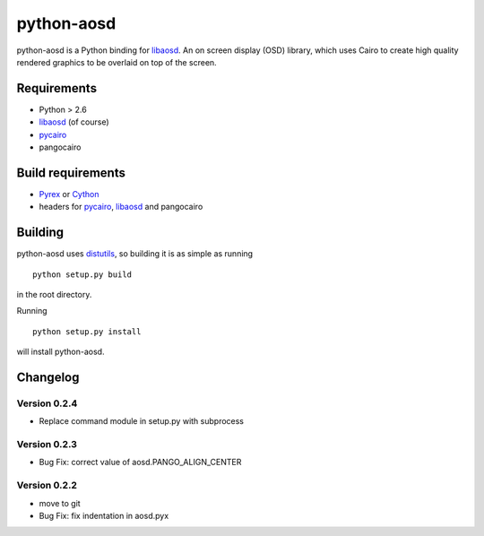 ===========
python-aosd
===========

python-aosd is a Python binding for libaosd_. An on screen display (OSD) library, which uses Cairo to create high quality rendered graphics to be overlaid on top of the screen.

Requirements
------------

* Python > 2.6
* libaosd_ (of course)
* pycairo_
* pangocairo

Build requirements
------------------

* Pyrex_ or Cython_
* headers for pycairo_, libaosd_ and pangocairo

Building
--------

python-aosd uses distutils_, so building it is as simple as running

::

  python setup.py build

in the root directory.

Running

::

  python setup.py install

will install python-aosd.

Changelog
---------

Version 0.2.4
=============
* Replace command module in setup.py with subprocess

Version 0.2.3
=============
* Bug Fix: correct value of aosd.PANGO_ALIGN_CENTER

Version 0.2.2
=============
* move to git
* Bug Fix: fix indentation in aosd.pyx


.. _libaosd: http://atheme.org/project/libaosd
.. _Pyrex: http://www.cosc.canterbury.ac.nz/greg.ewing/python/Pyrex
.. _Cython: http://cython.org
.. _pycairo: http://cairographics.org/pycairo
.. _distutils: http://docs.python.org/library/distutils.html

